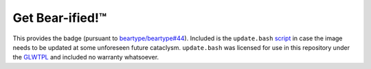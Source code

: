 ====================
Get Bear-ified! |TM|
====================

.. # https://docutils.sourceforge.io/docs/ref/rst/directives.html#unicode-character-codes
.. |TM| unicode:: U+2122
   :trim:

This provides the |bear-ified| badge (pursuant to `beartype/beartype#44
<https://github.com/beartype/beartype/issues/44>`_). Included is the ``update.bash``
`script <update.bash>`_ in case the image needs to be updated at some unforeseen future
cataclysm. ``update.bash`` was licensed for use in this repository under the `GLWTPL
<https://github.com/me-shaon/GLWTPL/blob/master/LICENSE>`_ and included no warranty
whatsoever.

.. |bear-ified| image:: bear-ified.svg
   :align: top
